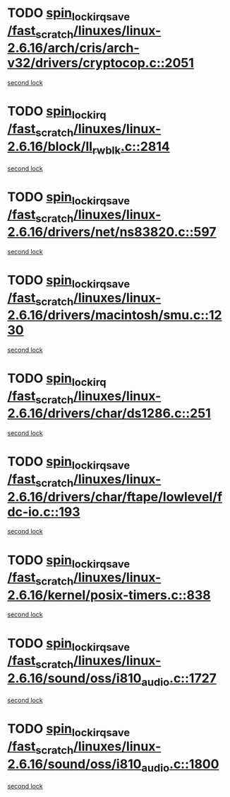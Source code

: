 * TODO [[view:/fast_scratch/linuxes/linux-2.6.16/arch/cris/arch-v32/drivers/cryptocop.c::face=ovl-face1::linb=2051::colb=1::cole=18][spin_lock_irqsave /fast_scratch/linuxes/linux-2.6.16/arch/cris/arch-v32/drivers/cryptocop.c::2051]]
[[view:/fast_scratch/linuxes/linux-2.6.16/arch/cris/arch-v32/drivers/cryptocop.c::face=ovl-face2::linb=2054::colb=1::cole=18][second lock]]
* TODO [[view:/fast_scratch/linuxes/linux-2.6.16/block/ll_rw_blk.c::face=ovl-face1::linb=2814::colb=1::cole=14][spin_lock_irq /fast_scratch/linuxes/linux-2.6.16/block/ll_rw_blk.c::2814]]
[[view:/fast_scratch/linuxes/linux-2.6.16/block/ll_rw_blk.c::face=ovl-face2::linb=2881::colb=1::cole=14][second lock]]
* TODO [[view:/fast_scratch/linuxes/linux-2.6.16/drivers/net/ns83820.c::face=ovl-face1::linb=597::colb=2::cole=19][spin_lock_irqsave /fast_scratch/linuxes/linux-2.6.16/drivers/net/ns83820.c::597]]
[[view:/fast_scratch/linuxes/linux-2.6.16/drivers/net/ns83820.c::face=ovl-face2::linb=613::colb=3::cole=20][second lock]]
* TODO [[view:/fast_scratch/linuxes/linux-2.6.16/drivers/macintosh/smu.c::face=ovl-face1::linb=1230::colb=1::cole=18][spin_lock_irqsave /fast_scratch/linuxes/linux-2.6.16/drivers/macintosh/smu.c::1230]]
[[view:/fast_scratch/linuxes/linux-2.6.16/drivers/macintosh/smu.c::face=ovl-face2::linb=1243::colb=3::cole=20][second lock]]
* TODO [[view:/fast_scratch/linuxes/linux-2.6.16/drivers/char/ds1286.c::face=ovl-face1::linb=251::colb=1::cole=14][spin_lock_irq /fast_scratch/linuxes/linux-2.6.16/drivers/char/ds1286.c::251]]
[[view:/fast_scratch/linuxes/linux-2.6.16/drivers/char/ds1286.c::face=ovl-face2::linb=262::colb=1::cole=14][second lock]]
* TODO [[view:/fast_scratch/linuxes/linux-2.6.16/drivers/char/ftape/lowlevel/fdc-io.c::face=ovl-face1::linb=193::colb=1::cole=18][spin_lock_irqsave /fast_scratch/linuxes/linux-2.6.16/drivers/char/ftape/lowlevel/fdc-io.c::193]]
[[view:/fast_scratch/linuxes/linux-2.6.16/drivers/char/ftape/lowlevel/fdc-io.c::face=ovl-face2::linb=240::colb=3::cole=20][second lock]]
* TODO [[view:/fast_scratch/linuxes/linux-2.6.16/kernel/posix-timers.c::face=ovl-face1::linb=838::colb=1::cole=18][spin_lock_irqsave /fast_scratch/linuxes/linux-2.6.16/kernel/posix-timers.c::838]]
[[view:/fast_scratch/linuxes/linux-2.6.16/kernel/posix-timers.c::face=ovl-face2::linb=838::colb=1::cole=18][second lock]]
* TODO [[view:/fast_scratch/linuxes/linux-2.6.16/sound/oss/i810_audio.c::face=ovl-face1::linb=1727::colb=2::cole=19][spin_lock_irqsave /fast_scratch/linuxes/linux-2.6.16/sound/oss/i810_audio.c::1727]]
[[view:/fast_scratch/linuxes/linux-2.6.16/sound/oss/i810_audio.c::face=ovl-face2::linb=1727::colb=2::cole=19][second lock]]
* TODO [[view:/fast_scratch/linuxes/linux-2.6.16/sound/oss/i810_audio.c::face=ovl-face1::linb=1800::colb=2::cole=19][spin_lock_irqsave /fast_scratch/linuxes/linux-2.6.16/sound/oss/i810_audio.c::1800]]
[[view:/fast_scratch/linuxes/linux-2.6.16/sound/oss/i810_audio.c::face=ovl-face2::linb=1727::colb=2::cole=19][second lock]]
